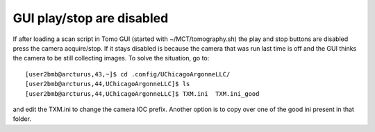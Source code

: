 GUI play/stop are disabled
==========================

.. contents:: 
   :local:

If after loading a scan script in Tomo GUI (started with ~/MCT/tomography.sh) the play and stop buttons are disabled press the camera acquire/stop. If it stays disabled is because the camera that was run last time is off and the GUI thinks the camera to be still collecting images.   
To solve the situation, go to::

    [user2bmb@arcturus,43,~]$ cd .config/UChicagoArgonneLLC/
    [user2bmb@arcturus,44,UChicagoArgonneLLC]$ ls
    [user2bmb@arcturus,44,UChicagoArgonneLLC]$ TXM.ini  TXM.ini_good

and edit the TXM.ini to change the camera IOC prefix. Another option is to copy over one of the good ini present in that folder.
